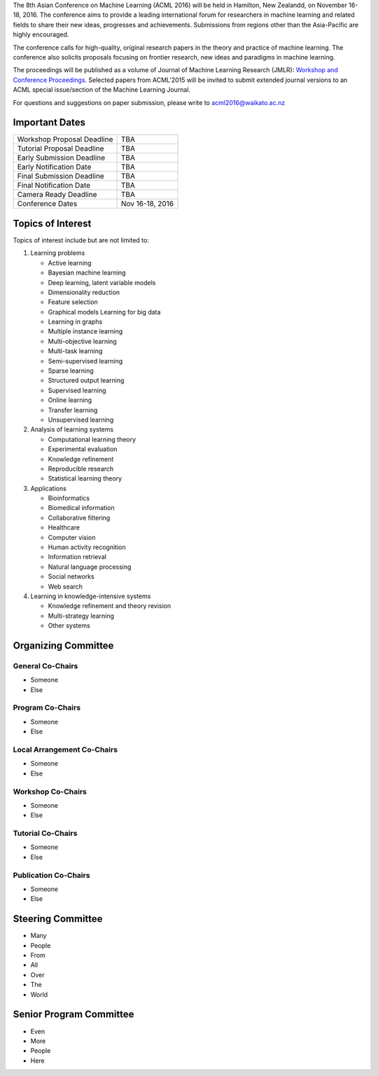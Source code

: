 .. title: Call For Papers
.. slug: call-for-papers
.. date: 2015-12-10 10:09:46 UTC+13:00
.. tags: 
.. category: 
.. link: 
.. description: 
.. type: text

The 8th Asian Conference on Machine Learning (ACML 2016) will be held in Hamilton,
New Zealandd, on November 16-18, 2016. The conference aims to provide a leading
international forum for researchers in machine learning and related fields to
share their new ideas, progresses and achievements. Submissions from regions
other than the Asia-Pacific are highly encouraged.

The conference calls for high-quality, original research papers in the theory
and practice of machine learning. The conference also solicits proposals
focusing on frontier research, new ideas and paradigms in machine learning.

The proceedings will be published as a volume of Journal of Machine Learning
Research (JMLR): `Workshop and Conference Proceedings <http://jmlr.csail.mit.edu/proceedings/ series>`_. Selected papers
from ACML'2015 will be invited to submit extended journal versions to an 
ACML special issue/section of the Machine Learning Journal.

For questions and suggestions on paper submission, please write to acml2016@waikato.ac.nz

Important Dates
===============

+----------------------------+-----------------+
| Workshop Proposal Deadline | TBA             |
+----------------------------+-----------------+
| Tutorial Proposal Deadline | TBA             |
+----------------------------+-----------------+
| Early Submission Deadline  | TBA             |
+----------------------------+-----------------+
| Early Notification Date    | TBA             |
+----------------------------+-----------------+
| Final Submission Deadline  | TBA             |
+----------------------------+-----------------+
| Final Notification Date    | TBA             |
+----------------------------+-----------------+
| Camera Ready Deadline      | TBA             |
+----------------------------+-----------------+
| Conference Dates           | Nov 16-18, 2016 |
+----------------------------+-----------------+

Topics of Interest
==================

Topics of interest include but are not limited to:

1. Learning problems

   * Active learning
   * Bayesian machine learning
   * Deep learning, latent variable models
   * Dimensionality reduction
   * Feature selection
   * Graphical models Learning for big data
   * Learning in graphs
   * Multiple instance learning
   * Multi-objective learning
   * Multi-task learning
   * Semi-supervised learning
   * Sparse learning
   * Structured output learning
   * Supervised learning
   * Online learning
   * Transfer learning
   * Unsupervised learning

2. Analysis of learning systems

   * Computational learning theory
   * Experimental evaluation
   * Knowledge refinement
   * Reproducible research
   * Statistical learning theory

3. Applications

   * Bioinformatics
   * Biomedical information
   * Collaborative filtering
   * Healthcare
   * Computer vision
   * Human activity recognition
   * Information retrieval
   * Natural language processing
   * Social networks
   * Web search

4. Learning in knowledge-intensive systems

   * Knowledge refinement and theory revision
   * Multi-strategy learning
   * Other systems

Organizing Committee
====================

General Co-Chairs
-----------------

* Someone
* Else

Program Co-Chairs
-----------------

* Someone
* Else

Local Arrangement Co-Chairs
---------------------------

* Someone
* Else

Workshop Co-Chairs
------------------

* Someone
* Else

Tutorial Co-Chairs
------------------

* Someone
* Else

Publication Co-Chairs
---------------------

* Someone
* Else

Steering Committee
==================

* Many
* People
* From
* All
* Over
* The
* World

Senior Program Committee
========================

* Even
* More
* People
* Here

